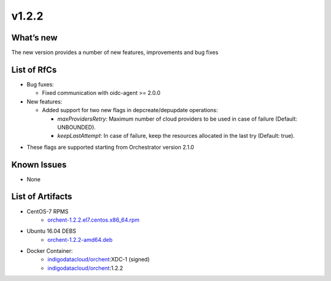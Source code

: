 v1.2.2
------

What’s new
~~~~~~~~~~

The new version provides a number of new features, improvements and bug fixes

List of RfCs
~~~~~~~~~~~~

*  Bug fuxes:

   *  Fixed communication with oidc-agent >= 2.0.0

*  New features:

   *  Added support for two new flags in depcreate/depupdate operations:

      *  *maxProvidersRetry*: Maximum number of cloud providers to be used
         in case of failure (Default: UNBOUNDED).
      *  *keepLastAttempt*: In case of failure, keep the resources
         allocated in the last try (Default: true).

-  These flags are supported starting from Orchestrator version 2.1.0

Known Issues
~~~~~~~~~~~~

* None

List of Artifacts
~~~~~~~~~~~~~~~~~
* CentOS-7 RPMS
    * `orchent-1.2.2.el7.centos.x86_64.rpm <https://repo.indigo-datacloud.eu/repository/xdc/production/1/centos7/x86_64/base/repoview/orchent.html>`_

* Ubuntu 16.04 DEBS
    * `orchent-1.2.2-amd64.deb <https://repo.indigo-datacloud.eu/repository/xdc/production/1/ubuntu/dists/xenial/main/binary-amd64/orchent-1.2.2-amd64.deb>`_

* Docker Container:
    * `indigodatacloud/orchent <https://hub.docker.com/r/indigodatacloud/orchent/tags/>`__:XDC-1 (signed)
    * `indigodatacloud/orchent <https://hub.docker.com/r/indigodatacloud/orchent/tags/>`__:1.2.2
